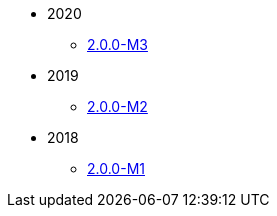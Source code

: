 
:Notice: Licensed to the Apache Software Foundation (ASF) under one or more contributor license agreements. See the NOTICE file distributed with this work for additional information regarding copyright ownership. The ASF licenses this file to you under the Apache License, Version 2.0 (the "License"); you may not use this file except in compliance with the License. You may obtain a copy of the License at. http://www.apache.org/licenses/LICENSE-2.0 . Unless required by applicable law or agreed to in writing, software distributed under the License is distributed on an "AS IS" BASIS, WITHOUT WARRANTIES OR  CONDITIONS OF ANY KIND, either express or implied. See the License for the specific language governing permissions and limitations under the License.

* 2020

** xref:relnotes:ROOT:2020/2.0.0-M3/relnotes.adoc[2.0.0-M3]

* 2019

** xref:relnotes:ROOT:2019/2.0.0-M2/relnotes.adoc[2.0.0-M2]

* 2018

** xref:relnotes:ROOT:2018/2.0.0-M1/relnotes.adoc[2.0.0-M1]


